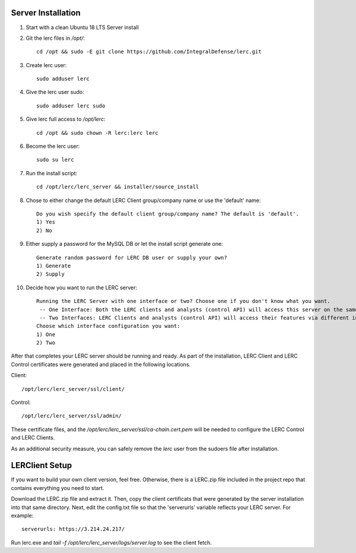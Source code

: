 ===================
Server Installation
===================

#. Start with a clean Ubuntu 18 LTS Server install

#. Git the lerc files in `/opt/`::

    cd /opt && sudo -E git clone https://github.com/IntegralDefense/lerc.git

#. Create lerc user::

    sudo adduser lerc

#. Give the lerc user sudo::

    sudo adduser lerc sudo

#. Give lerc full access to `/opt/lerc`::

    cd /opt && sudo chown -R lerc:lerc lerc

#. Become the lerc user::

    sudo su lerc

#. Run the install script::

    cd /opt/lerc/lerc_server && installer/source_install

#. Chose to either change the default LERC Client group/company name or use the 'default' name::

    Do you wish specify the default client group/company name? The default is 'default'.
    1) Yes
    2) No 

#. Either supply a password for the MySQL DB or let the install script generate one::

    Generate random password for LERC DB user or supply your own?
    1) Generate
    2) Supply

#. Decide how you want to run the LERC server::

    Running the LERC Server with one interface or two? Choose one if you don't know what you want.
     -- One Interface: Both the LERC clients and analysts (control API) will access this server on the same interface.
     -- Two Interfaces: LERC Clients and analysts (control API) will access their features via different interfaces.
    Choose which interface configuration you want:
    1) One
    2) Two

After that completes your LERC server should be running and ready. As part of the installation, LERC Client and LERC Control certificates were generated and placed in the following locations.

Client::

    /opt/lerc/lerc_server/ssl/client/

Control::

    /opt/lerc/lerc_server/ssl/admin/

These certificate files, and the `/opt/lerc/lerc_server/ssl/ca-chain.cert.pem` will be needed to configure the LERC Control and LERC Clients.

As an additional security measure, you can safely remove the `lerc` user from the sudoers file after installation.

===============
LERClient Setup
===============

If you want to build your own client version, feel free. Otherwise, there is a LERC.zip file included in the project repo that contains everything you need to start. 

Download the LERC.zip file and extract it. Then, copy the client certificats that were generated by the server installation into that same directory. Next, edit the config.txt file so that the 'serverurls' variable reflects your LERC server. For example::

    serverurls: https://3.214.24.217/

Run lerc.exe and `tail -f /opt/lerc/lerc_server/logs/server.log` to see the client fetch.

